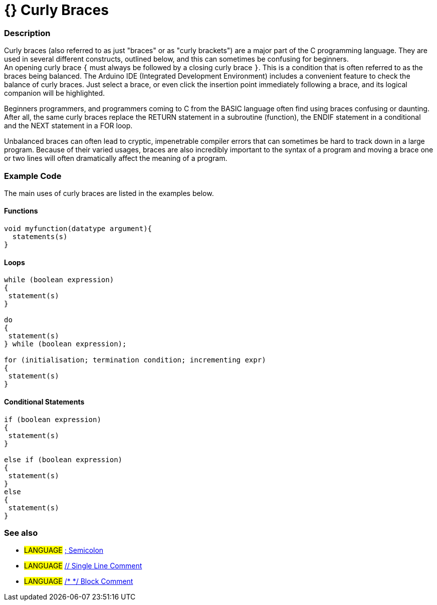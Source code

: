 :source-highlighter: pygments
:pygments-style: arduino


= {} Curly Braces


// OVERVIEW SECTION STARTS
[#overview]
--

[float]
=== Description
Curly braces (also referred to as just "braces" or as "curly brackets") are a major part of the C programming language. They are used in several different constructs, outlined below, and this can sometimes be confusing for beginners. +
An opening curly brace `{` must always be followed by a closing curly brace `}`. This is a condition that is often referred to as the braces being balanced. The Arduino IDE (Integrated Development Environment) includes a convenient feature to check the balance of curly braces. Just select a brace, or even click the insertion point immediately following a brace, and its logical companion will be highlighted.
[%hardbreaks]
Beginners programmers, and programmers coming to C from the BASIC language often find using braces confusing or daunting. After all, the same curly braces replace the RETURN statement in a subroutine (function), the ENDIF statement in a conditional and the NEXT statement in a FOR loop.
[%hardbreaks]
Unbalanced braces can often lead to cryptic, impenetrable compiler errors that can sometimes be hard to track down in a large program. Because of their varied usages, braces are also incredibly important to the syntax of a program and moving a brace one or two lines will often dramatically affect the meaning of a program.
[%hardbreaks]

--
// OVERVIEW SECTION ENDS




// HOW TO USE SECTION STARTS
[#howtouse]
--

[float]
=== Example Code
The main uses of curly braces are listed in the examples below.


[float]
==== Functions

[source,arduino]
----
void myfunction(datatype argument){
  statements(s)
}
----
[%hardbreaks]


[float]
==== Loops

[source,arduino]
----
while (boolean expression)
{
 statement(s)
}

do
{
 statement(s)
} while (boolean expression);

for (initialisation; termination condition; incrementing expr)
{
 statement(s)
}
----
[%hardbreaks]




[float]
==== Conditional Statements

[source,arduino]
----
if (boolean expression)
{
 statement(s)
}

else if (boolean expression)
{
 statement(s)
}
else
{
 statement(s)
}
----
[%hardbreaks]


[float]
=== See also
[role="language"]
* #LANGUAGE# link:../semicolon[; Semicolon]
* #LANGUAGE# link:../singleLineComment[// Single Line Comment]
* #LANGUAGE# link:../blockComment[/* */ Block Comment]


--
// HOW TO USE SECTION ENDS
